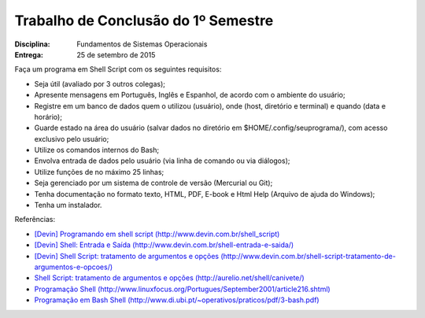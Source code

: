 Trabalho de Conclusão do 1º Semestre
======================================

:Disciplina: Fundamentos de Sistemas Operacionais
:Entrega: 25 de setembro de 2015

Faça um programa em Shell Script com os seguintes requisitos:

* Seja útil (avaliado por 3 outros colegas);
* Apresente mensagens em Português, Inglês e Espanhol, de acordo com o ambiente do usuário;
* Registre em um banco de dados quem o utilizou (usuário), onde (host, diretório e terminal) e quando (data e horário);
* Guarde estado na área do usuário (salvar dados no diretório em $HOME/.config/seuprograma/), com acesso exclusivo pelo usuário;
* Utilize os comandos internos do Bash;
* Envolva entrada de dados pelo usuário (via linha de comando ou via diálogos);
* Utilize funções de no máximo 25 linhas;
* Seja gerenciado por um sistema de controle de versão (Mercurial ou Git);
* Tenha documentação no formato texto, HTML, PDF, E-book e Html Help (Arquivo de ajuda do Windows);
* Tenha um instalador.


Referências:

* `[Devin] Programando em shell script (http://www.devin.com.br/shell_script) <http://www.devin.com.br/shell_script>`_
* `[Devin] Shell: Entrada e Saída (http://www.devin.com.br/shell-entrada-e-saida/) <http://www.devin.com.br/shell-entrada-e-saida/>`_
* `[Devin] Shell Script: tratamento de argumentos e opções (http://www.devin.com.br/shell-script-tratamento-de-argumentos-e-opcoes/) <http://www.devin.com.br/shell-script-tratamento-de-argumentos-e-opcoes/>`_
* `Shell Script: tratamento de argumentos e opções (http://aurelio.net/shell/canivete/) <http://aurelio.net/shell/canivete/>`_
* `Programação Shell (http://www.linuxfocus.org/Portugues/September2001/article216.shtml) <http://www.linuxfocus.org/Portugues/September2001/article216.shtml>`_
* `Programação em Bash Shell (http://www.di.ubi.pt/~operativos/praticos/pdf/3-bash.pdf) <http://www.di.ubi.pt/~operativos/praticos/pdf/3-bash.pdf>`_
